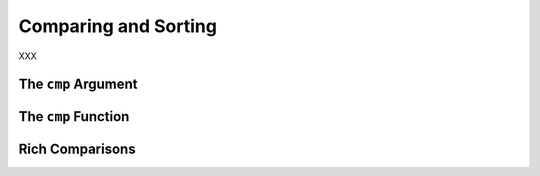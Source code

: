 Comparing and Sorting
---------------------

XXX

The ``cmp`` Argument
~~~~~~~~~~~~~~~~~~~~

The ``cmp`` Function
~~~~~~~~~~~~~~~~~~~~

Rich Comparisons
~~~~~~~~~~~~~~~~

